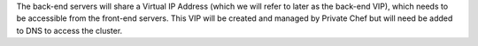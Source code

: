 .. The contents of this file may be included in multiple topics.
.. This file should not be changed in a way that hinders its ability to appear in multiple documentation sets.

The back-end servers will share a Virtual IP Address (which we will refer to later as the back-end VIP), which needs to be accessible from the front-end servers. This VIP will be created and managed by Private Chef but will need be added to DNS to access the cluster.


